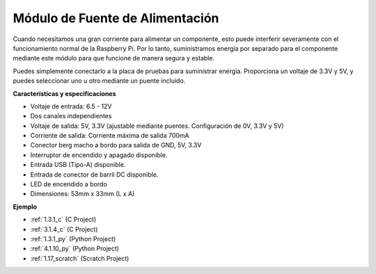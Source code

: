 .. nota::

    Hola, bienvenido a la comunidad de entusiastas de SunFounder Raspberry Pi, Arduino y ESP32 en Facebook. Sumérgete en el mundo de Raspberry Pi, Arduino y ESP32 con otros entusiastas.

    **¿Por qué unirse?**

    - **Soporte experto**: Resuelve problemas postventa y desafíos técnicos con la ayuda de nuestra comunidad y equipo.
    - **Aprende y comparte**: Intercambia consejos y tutoriales para mejorar tus habilidades.
    - **Avances exclusivos**: Obtén acceso anticipado a nuevos anuncios de productos y adelantos.
    - **Descuentos especiales**: Disfruta de descuentos exclusivos en nuestros productos más nuevos.
    - **Promociones y sorteos festivos**: Participa en sorteos y promociones festivas.

    👉 ¿Listo para explorar y crear con nosotros? Haz clic en [|link_sf_facebook|] y únete hoy mismo!

.. _cpn_power_module:

Módulo de Fuente de Alimentación
======================================

Cuando necesitamos una gran corriente para alimentar un componente, esto puede interferir severamente con el funcionamiento normal de la Raspberry Pi. Por lo tanto, suministramos energía por separado para el componente mediante este módulo para que funcione de manera segura y estable.

Puedes simplemente conectarlo a la placa de pruebas para suministrar energía. Proporciona un voltaje de 3.3V y 5V, y puedes seleccionar uno u otro mediante un puente incluido.

.. image:: img/power_supply.png
    :width: 500
    :align: center

**Características y especificaciones**

* Voltaje de entrada: 6.5 - 12V
* Dos canales independientes
* Voltaje de salida: 5V, 3.3V (ajustable mediante puentes. Configuración de 0V, 3.3V y 5V)
* Corriente de salida: Corriente máxima de salida 700mA
* Conector berg macho a bordo para salida de GND, 5V, 3.3V
* Interruptor de encendido y apagado disponible.
* Entrada USB (Tipo-A) disponible.
* Entrada de conector de barril DC disponible.
* LED de encendido a bordo
* Dimensiones: 53mm x 33mm (L x A)

**Ejemplo**

* :ref:`1.3.1_c` (C Project)
* :ref:`3.1.4_c` (C Project)
* :ref:`1.3.1_py` (Python Project)
* :ref:`4.1.10_py` (Python Project)
* :ref:`1.17_scratch` (Scratch Project)
